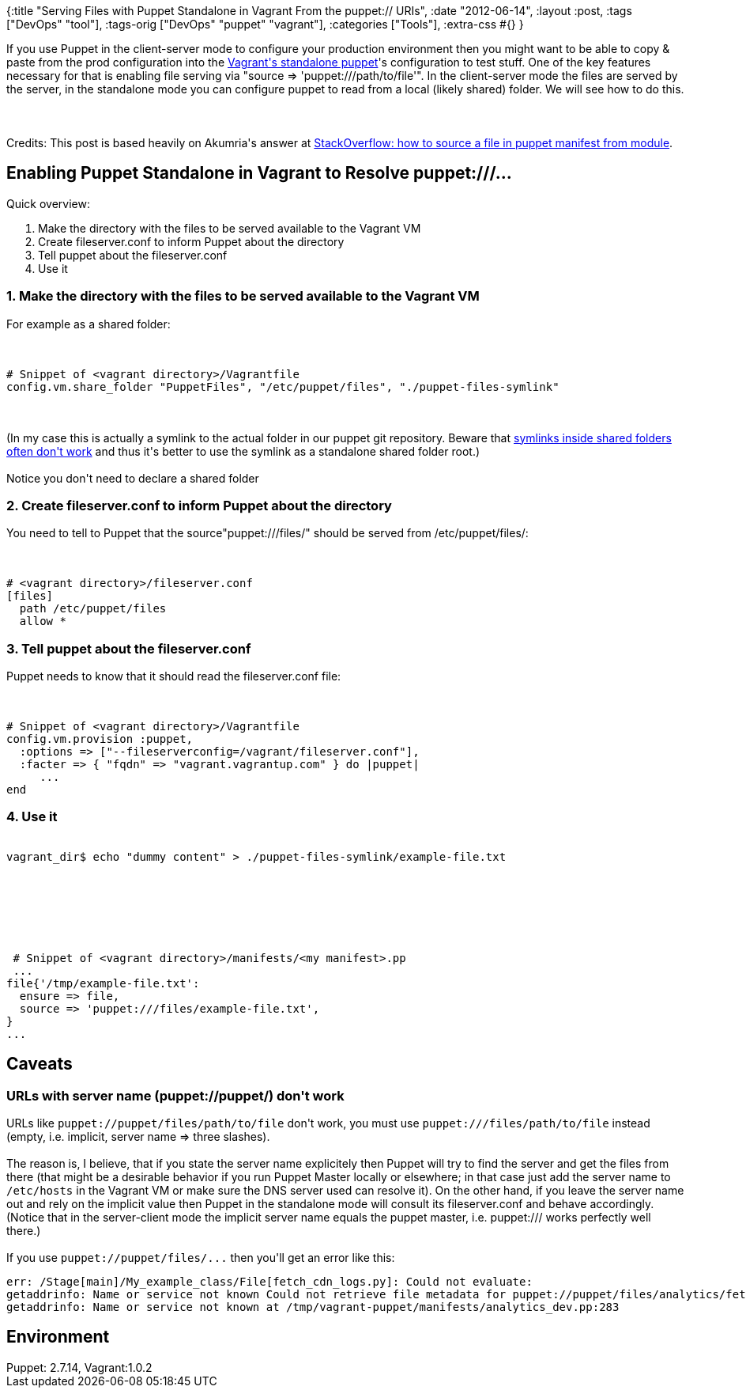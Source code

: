 {:title
 "Serving Files with Puppet Standalone in Vagrant From the puppet:// URIs",
 :date "2012-06-14",
 :layout :post,
 :tags ["DevOps" "tool"],
 :tags-orig ["DevOps" "puppet" "vagrant"],
 :categories ["Tools"],
 :extra-css #{}
}

++++
If you use Puppet in the client-server mode to configure your production environment then you might want to be able to copy &amp; paste from the prod configuration into the <a href="https://vagrantup.com/v1/docs/provisioners/puppet.html">Vagrant's standalone puppet</a>'s configuration to test stuff. One of the key features necessary for that is enabling file serving via "source =&gt; 'puppet:///path/to/file'". In the client-server mode the files are served by the server, in the standalone mode you can configure puppet to read from a local (likely shared) folder. We will see how to do this.<br><br><!--more--><br><br>Credits: This post is based heavily on Akumria's answer at <a href="https://stackoverflow.com/a/10463734">StackOverflow: how to source a file in puppet manifest from module</a>.
<h2>Enabling Puppet Standalone in Vagrant to Resolve puppet:///...</h2>
Quick overview:
<ol>
	<li>Make the directory with the files to be served available to the Vagrant VM</li>
	<li>Create fileserver.conf to inform Puppet about the directory</li>
	<li>Tell puppet about the fileserver.conf</li>
	<li>Use it</li>
</ol>
<h3>1. Make the directory with the files to be served available to the Vagrant VM</h3>
For example as a shared folder:<br><br><pre><code>
# Snippet of &lt;vagrant directory&gt;/Vagrantfile
config.vm.share_folder &quot;PuppetFiles&quot;, &quot;/etc/puppet/files&quot;, &quot;./puppet-files-symlink&quot;
</code></pre><br><br>(In my case this is actually a symlink to the actual folder in our puppet git repository. Beware that <a href="https://github.com/mitchellh/vagrant/issues/713">symlinks inside shared folders often don't work</a> and thus it's better to use the symlink as a standalone shared folder root.)<br><br>Notice you don't need to declare a shared folder
<h3>2. Create fileserver.conf to inform Puppet about the directory</h3>
You need to tell to Puppet that the source"puppet:///files/" should be served from /etc/puppet/files/:<br><br><pre><code>
# &lt;vagrant directory&gt;/fileserver.conf
[files]
  path /etc/puppet/files
  allow *
</code></pre>
<h3>3. Tell puppet about the fileserver.conf</h3>
Puppet needs to know that it should read the fileserver.conf file:<br><br><pre><code>
# Snippet of &lt;vagrant directory&gt;/Vagrantfile
config.vm.provision :puppet,
  :options =&gt; [&quot;--fileserverconfig=/vagrant/fileserver.conf&quot;],
  :facter =&gt; { &quot;fqdn&quot; =&gt; &quot;vagrant.vagrantup.com&quot; } do |puppet|
     ...
end
</code></pre>
<h3>4. Use it</h3>
<pre><code>
vagrant_dir$ echo &quot;dummy content&quot; &gt; ./puppet-files-symlink/example-file.txt
</code></pre><br><br>&nbsp;<br><br><pre><code>
 # Snippet of &lt;vagrant directory&gt;/manifests/&lt;my manifest&gt;.pp
 ...
file{'/tmp/example-file.txt':
  ensure =&gt; file,
  source =&gt; 'puppet:///files/example-file.txt',
}
...
</code></pre>
<h2>Caveats</h2>
<h3>URLs with server name (puppet://puppet/) don't work</h3>
URLs like <code>puppet://puppet/files/path/to/file</code> don't work, you must use <code>puppet:///files/path/to/file</code> instead (empty, i.e. implicit, server name =&gt; three slashes).<br><br>The reason is, I believe, that if you state the server name explicitely then Puppet will try to find the server and get the files from there (that might be a desirable behavior if you run Puppet Master locally or elsewhere; in that case just add the server name to <code>/etc/hosts</code> in the Vagrant VM or make sure the DNS server used can resolve it). On the other hand, if you leave the server name out and rely on the implicit value then Puppet in the standalone mode will consult its fileserver.conf and behave accordingly. (Notice that in the server-client mode the implicit server name equals the puppet master, i.e. puppet:/// works perfectly well there.)<br><br>If you use <code>puppet://puppet/files/...</code> then you'll get an error like this:
<pre>err: /Stage[main]/My_example_class/File[fetch_cdn_logs.py]: Could not evaluate: 
getaddrinfo: Name or service not known Could not retrieve file metadata for puppet://puppet/files/analytics/fetch_cdn_logs.py: 
getaddrinfo: Name or service not known at /tmp/vagrant-puppet/manifests/analytics_dev.pp:283</pre>
<h2>Environment</h2>
Puppet: 2.7.14, Vagrant:1.0.2
++++
